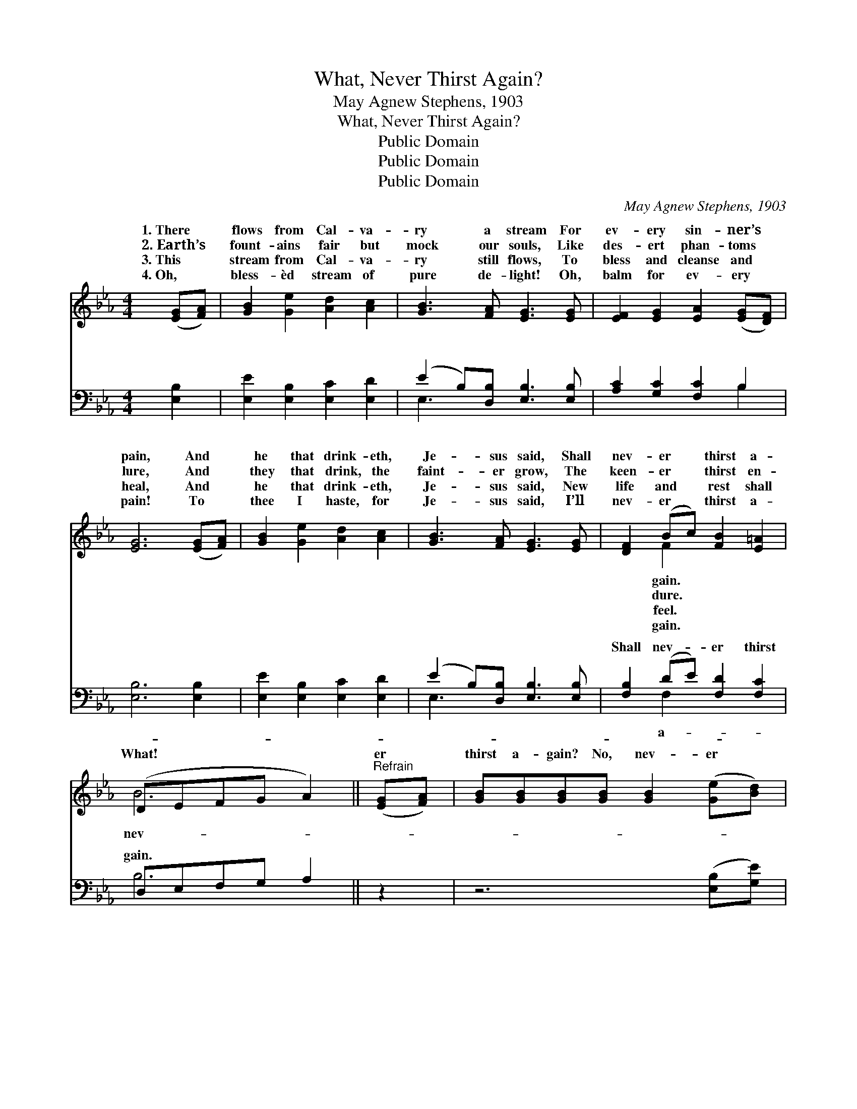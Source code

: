 X:1
T:What, Never Thirst Again?
T:May Agnew Stephens, 1903
T:What, Never Thirst Again?
T:Public Domain
T:Public Domain
T:Public Domain
C:May Agnew Stephens, 1903
Z:Public Domain
%%score ( 1 2 ) ( 3 4 )
L:1/8
M:4/4
K:Eb
V:1 treble 
V:2 treble 
V:3 bass 
V:4 bass 
V:1
 ([EG][FA]) | [GB]2 [Ge]2 [Ad]2 [Ac]2 | [GB]3 [FA] [EG]3 [EG] | [EF]2 [EG]2 [EA]2 ([EG][DF]) | %4
w: 1.~There *|flows from Cal- va-|ry a stream For|ev- ery sin- ner’s *|
w: 2.~Earth’s *|fount- ains fair but|mock our souls, Like|des- ert phan- toms *|
w: 3.~This *|stream from Cal- va-|ry still flows, To|bless and cleanse and *|
w: 4.~Oh, *|bless- èd stream of|pure de- light! Oh,|balm for ev- ery *|
 [EG]6 ([EG][FA]) | [GB]2 [Ge]2 [Ad]2 [Ac]2 | [GB]3 [FA] [EG]3 [EG] | [DF]2 (Bc) [FB]2 [E=A]2 | %8
w: pain, And *|he that drink- eth,|Je- sus said, Shall|nev- er * thirst a-|
w: lure, And *|they that drink, the|faint- er grow, The|keen- er * thirst en-|
w: heal, And *|he that drink- eth,|Je- sus said, New|life and * rest shall|
w: pain! To *|thee I haste, for|Je- sus said, I’ll|nev- er * thirst a-|
 (DEFG A2) ||"^Refrain" ([EG][FA]) | [GB][GB][GB][GB] [GB]2 ([Ge][Bd]) | %11
w: |||
w: |||
w: What! * * * *|er *|thirst a- gain? No, nev- er *|
w: |||
 [Ac][EA][EA][EA] [EA]2 ([FA][EG]) | [DF][DF][DF][DF] [DF]2 (fe) | %13
w: ||
w: ||
w: thirst a- gain; What! nev- er *|thirst a- gain? No, nev- er *|
w: ||
 [Fd][FB][DB][Dc] ([EB][DA][EG])[DF] | [EG]3 [EG] [DA] [FA]3 | [GB]2 [Ec]2 [CF]2 [DB]2 | %16
w: |||
w: |||
w: a- gain, For he that * * drink-|eth, Je- sus said,|Shall nev- er, nev-|
w: |||
 E[DF][EG][EA] [EG]2 [DF]2 | E6 |] %18
w: ||
w: ||
w: er thirst a- gain. * *||
w: ||
V:2
 x2 | x8 | x8 | x8 | x8 | x8 | x8 | x2 F2 x4 | B6 || x2 | x8 | x8 | x6 F2 | x8 | x8 | x8 | E x7 | %17
w: |||||||gain.||||||||||
w: |||||||dure.||||||||||
w: |||||||feel.|nev-||||thirst|||||
w: |||||||gain.||||||||||
 E6 |] %18
w: |
w: |
w: |
w: |
V:3
 [E,B,]2 | [E,E]2 [E,B,]2 [E,C]2 [E,D]2 | (E2 B,)[D,B,] [E,B,]3 [E,B,] | [A,C]2 [G,C]2 [F,C]2 B,2 | %4
w: ~|~ ~ ~ ~|~ * ~ ~ ~|~ ~ ~ ~|
 [E,B,]6 [E,B,]2 | [E,E]2 [E,B,]2 [E,C]2 [E,D]2 | (E2 B,)[D,B,] [E,B,]3 [E,B,] | %7
w: ~ ~|~ ~ ~ ~|~ * ~ ~ ~|
 [F,B,]2 (DE) [F,D]2 [F,C]2 | D,E,F,G, A,2 || z2 | z6 ([E,B,][G,E]) | %11
w: Shall nev- * er thirst|gain. * * * *|||
 [A,E][A,C][A,C][A,C] [A,C]2 z2 | z6 ([B,,D][C,=A,]) | [B,,B,][D,B,][F,B,][A,B,] (G,F,E,)[B,,B,] | %14
w: |||
 [E,B,]3 [E,B,] [F,B,] [B,,D]3 | [E,B,]2 A,2 [A,C]2 [A,B,]2 | %16
w: ||
 [G,B,][F,A,][E,B,][A,,C] [B,,B,]2 [B,,A,]2 | [E,G,]6 |] %18
w: ||
V:4
 x2 | x8 | E,3 x5 | x6 B,2 | x8 | x8 | E,3 x5 | x2 F,2 x4 | B,6 || x2 | x8 | x8 | x8 | x4 B,3 x | %14
w: ||~|~|||~|a-|||||||
 x8 | x2 A,2 x4 | x8 | x6 |] %18
w: ||||

